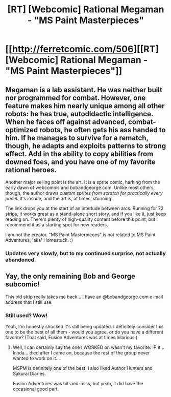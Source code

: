 #+TITLE: [RT] [Webcomic] Rational Megaman - "MS Paint Masterpieces"

* [[http://ferretcomic.com/506][[RT] [Webcomic] Rational Megaman - "MS Paint Masterpieces"]]
:PROPERTIES:
:Author: ancientcampus
:Score: 2
:DateUnix: 1432781157.0
:DateShort: 2015-May-28
:END:

** Megaman is a lab assistant. He was neither built nor programmed for combat. However, one feature makes him nearly unique among all other robots: he has true, autodidactic intelligence. When he faces off against advanced, combat-optimized robots, he often gets his ass handed to him. If he manages to survive for a rematch, though, he adapts and exploits patterns to strong effect. Add in the ability to copy abilities from downed foes, and you have one of my favorite rational heroes.

Another major selling point is the art. It is a sprite comic, harking from the early dawn of webcomics and bobandgeorge.com. Unlike most others, though, the author draws /custom sprites from scratch for practically every panel./ It's insane, and the art is, at times, stunning.

The link drops you at the start of an interlude between arcs. Running for 72 strips, it works great as a stand-alone short story, and if you like it, just keep reading on. There's plenty of high-quality content before this point, but I recommend it as a starting spot for new readers.

I am not the creator. "MS Paint Masterpieces" is not related to MS Paint Adventures, 'aka' Homestuck. :)
:PROPERTIES:
:Author: ancientcampus
:Score: 3
:DateUnix: 1432782003.0
:DateShort: 2015-May-28
:END:

*** Updates very slowly, but to my continued surprise, not actually abandoned.
:PROPERTIES:
:Author: ancientcampus
:Score: 2
:DateUnix: 1432783641.0
:DateShort: 2015-May-28
:END:


** Yay, the only remaining Bob and George subcomic!

This old strip really takes me back... I have an @bobandgeorge.com e-mail address that I still use.
:PROPERTIES:
:Author: codahighland
:Score: 3
:DateUnix: 1432783137.0
:DateShort: 2015-May-28
:END:

*** Still used? Wow!

Yeah, I'm honestly shocked it's still being updated. I definitely consider this one to be the best of all them - would you agree, or do you have a different favorite? (That said, Fusion Adventures was at times hilarious.)
:PROPERTIES:
:Author: ancientcampus
:Score: 2
:DateUnix: 1432784152.0
:DateShort: 2015-May-28
:END:

**** Well, I can certainly say the one I WORKED on wasn't my favorite. :P It... kinda... died after I came on, because the rest of the group never wanted to work on it...

MSPM is definitely one of the best. I also liked Author Hunters and Sakurai Diaries.

Fusion Adventures was hit-and-miss, but yeah, it did have the occasional good part.
:PROPERTIES:
:Author: codahighland
:Score: 2
:DateUnix: 1432787318.0
:DateShort: 2015-May-28
:END:
